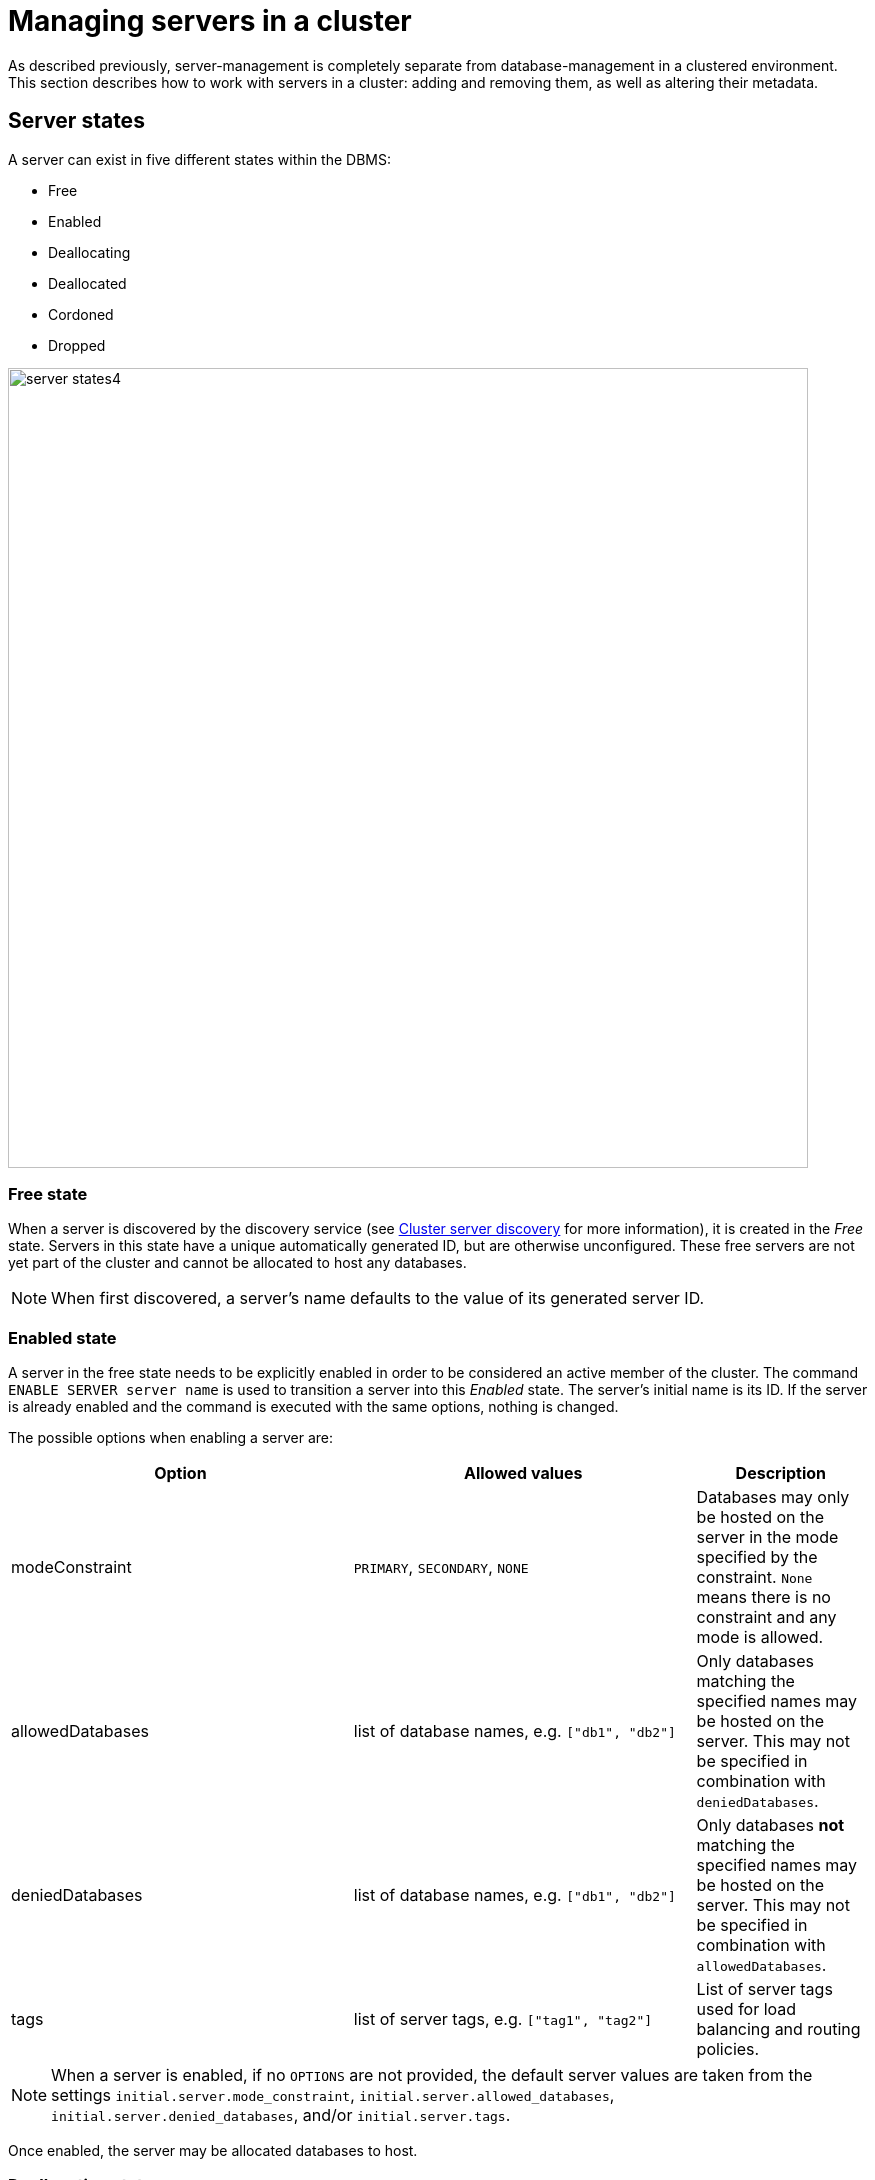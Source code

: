:description: This section describes how to manage servers in a cluster.
:page-role: enterprise-edition

[[manage-servers]]
= Managing servers in a cluster

As described previously, server-management is completely separate from database-management in a clustered environment.
This section describes how to work with servers in a cluster: adding and removing them, as well as altering their metadata.

[[server-states]]
== Server states

A server can exist in five different states within the DBMS:


* Free
* Enabled
* Deallocating
* Deallocated
* Cordoned
* Dropped


image::server-states4.png[width=800]

=== Free state

When a server is discovered by the discovery service (see xref:clustering/setup/discovery.adoc[Cluster server discovery] for more information), it is created in the _Free_ state.
Servers in this state have a unique automatically generated ID, but are otherwise unconfigured.
These free servers are not yet part of the cluster and cannot be allocated to host any databases.

[NOTE]
====
When first discovered, a server's name defaults to the value of its generated server ID.
====

[[server-enabled-state]]
=== Enabled state

A server in the free state needs to be explicitly enabled in order to be considered an active member of the cluster.
The command `ENABLE SERVER server name` is used to transition a server into this _Enabled_ state.
The server's initial name is its ID.
If the server is already enabled and the command is executed with the same options, nothing is changed.

The possible options when enabling a server are:

[options="header", width="100%", cols="2a,2,^.^"]
|===
| Option
| Allowed values
| Description

| modeConstraint
| `PRIMARY`, `SECONDARY`, `NONE`
| Databases may only be hosted on the server in the mode specified by the constraint.
`None` means there is no constraint and any mode is allowed.

| allowedDatabases
| list of database names, e.g. `["db1", "db2"]`
| Only databases matching the specified names may be hosted on the server.
This may not be specified in combination with `deniedDatabases`.

| deniedDatabases
| list of database names, e.g. `["db1", "db2"]`
| Only databases **not** matching the specified names may be hosted on the server.
This may not be specified in combination with `allowedDatabases`.

| tags
| list of server tags, e.g. `["tag1", "tag2"]`
| List of server tags used for load balancing and routing policies.
|===

[NOTE]
====
When a server is enabled, if no `OPTIONS` are not provided, the default server values are taken from the settings `initial.server.mode_constraint`, `initial.server.allowed_databases`, `initial.server.denied_databases`, and/or `initial.server.tags`.
====

Once enabled, the server may be allocated databases to host.



[[deallocating-state]]
=== Deallocating state

A server in a deallocating state means that it can no longer host databases.
It may be that the server is no longer needed and you want to remove it from the cluster.
The command `DEALLOCATE DATABASE[S] FROM SERVER[S] _server_[,...]` is used to transition servers to the _Deallocating_ state, reallocating all their hosted databases to other servers in the cluster.
[NOTE]
====
This state is *irreversible*.
Once a server is in a deallocating state, it subsequently cannot have databases allocated to it.

If you want to deallocate databases from a server in a *reversible manner*, see xref:clustering/databases.adoc#deallocate-databases[Deallocate databases] for more information.
====

=== Deallocated state

When a server is in the deallocated state, it no longer hosts any databases besides `system` and can be removed from the cluster.
Additionally, deallocated servers cannot have any further databases allocated to them.
Note that there is a known situation in which a previously deallocated offline server can transiently show as deallocating when restarting, it will, however, eventually return to the deallocated state without intervention.

=== Cordoned state

The _Cordoned_ state is similar to _Deallocating_ in that servers in this state will not be allocated to host additional databases.
Unlike _Deallocating_ however, cordoned servers do not lose the databases they already host.
It is worth noting that when decreasing the number of allocations of a database, allocations on cordoned servers are removed first.

A server is transitioned from the _Enabled_ state to the _Cordoned_ state by executing the procedure `dbms.cluster.cordonServer`.
A server in the _Cordoned_ state may be transitioned to _Deallocating_, or back to _Enabled_.

This state is primarily used for xref:clustering/servers.adoc#server-error-handling[error handling].

=== Dropped state

Once a server is in state _Deallocating_ and is only hosting the system database, it is safe to drop it.
The command `DROP SERVER _server name_` logically removes the server from the cluster.
However, as long as the server's Neo4j process is running, it is still visible to the other cluster members in the _Dropped_ state.
Once the Neo4j process is stopped, the server finally disappears.
Once dropped, a server cannot rejoin a cluster.

[NOTE]
====
The same physical hardware can rejoin the cluster, provided the Neo4j installation has been "reset" (either re-installing, or running `neo4j-admin unbind`), causing it to receive a new generated server ID on next startup.
====

== Listing servers

The Cypher command `SHOW SERVERS` displays all current servers running in the cluster, including both servers yet to be enabled (i.e. servers in the _Free_ state) in the DBMS as well as dropped servers.

[source,cypher,role=noplay]
----
neo4j@neo4j> SHOW SERVERS;
+------------------------------------------------------------------------------------------------------------------+
| name                                   | address          | state     | health      | hosting                    |
+------------------------------------------------------------------------------------------------------------------+
| "135ad202-5405-4d3c-9822-df39f59b823c" | "localhost:7690" | "Dropped" | "Available" | ["system"]                 |
| "25a7efc7-d063-44b8-bdee-f23357f89f01" | "localhost:7689" | "Enabled" | "Available" | ["system", "foo", "neo4j"] |
| "42a97acc-acf6-40c0-aff2-3993e90db1ff" | "localhost:7691" | "Free"    | "Available" | ["system"]                 |
| "782f0ee2-5474-4250-b905-4cd8b8f586ba" | "localhost:7688" | "Enabled" | "Available" | ["system", "foo", "neo4j"] |
| "8512c9b9-d9e8-48e6-b037-b15b0004ca18" | "localhost:7687" | "Enabled" | "Available" | ["system", "foo", "neo4j"] |
+------------------------------------------------------------------------------------------------------------------+
----

To display all available information about the servers in the cluster, use `SHOW SERVERS YIELD *`:

[source,cypher, role=noplay]
----
neo4j@neo4j> SHOW SERVERS YIELD *;
+---------------------------------------------------------------------------------------------------------------------------------------------------------------------------------------------------------------------------------------------------------------------------------------------------------------+
| serverId                               | name                                   | address          | httpAddress      | httpsAddress | state          | health      | hosting                    | requestedHosting           | tags | allowedDatabases | deniedDatabases | modeConstraint | version          |
+---------------------------------------------------------------------------------------------------------------------------------------------------------------------------------------------------------------------------------------------------------------------------------------------------------------+
| "135ad202-5405-4d3c-9822-df39f59b823c" | "135ad202-5405-4d3c-9822-df39f59b823c" | "localhost:7690" | "localhost:7477" | NULL         | "Deallocating" | "Available" | ["system"]                 | ["system"]                 | []   | []               | []              | "NONE"         | "5.0.0-drop09.0" |
| "25a7efc7-d063-44b8-bdee-f23357f89f01" | "25a7efc7-d063-44b8-bdee-f23357f89f01" | "localhost:7689" | "localhost:7476" | NULL         | "Enabled"      | "Available" | ["system", "foo", "neo4j"] | ["system", "foo", "neo4j"] | []   | []               | []              | "NONE"         | "5.0.0-drop09.0" |
| "42a97acc-acf6-40c0-aff2-3993e90db1ff" | "42a97acc-acf6-40c0-aff2-3993e90db1ff" | "localhost:7691" | "localhost:7478" | NULL         | "Free"         | "Available" | ["system"]                 | []                         | []   | []               | []              | "NONE"         | "5.0.0-drop09.0" |
| "782f0ee2-5474-4250-b905-4cd8b8f586ba" | "782f0ee2-5474-4250-b905-4cd8b8f586ba" | "localhost:7688" | "localhost:7475" | NULL         | "Enabled"      | "Available" | ["system", "foo", "neo4j"] | ["system", "foo", "neo4j"] | []   | []               | []              | "NONE"         | "5.0.0-drop09.0" |
| "8512c9b9-d9e8-48e6-b037-b15b0004ca18" | "8512c9b9-d9e8-48e6-b037-b15b0004ca18" | "localhost:7687" | "localhost:7474" | NULL         | "Enabled"      | "Available" | ["system", "foo", "neo4j"] | ["system", "foo", "neo4j"] | []   | []               | []              | "NONE"         | "5.0.0-drop09.0" |
+---------------------------------------------------------------------------------------------------------------------------------------------------------------------------------------------------------------------------------------------------------------------------------------------------------------+
----


The table of results shows information about the servers:

[options="header", width="100%", cols="2a,4,2m,1,1"]
|===
| Column
| Description
| Type
| Default output
| Full output

| name
| Name of the server.
| STRING
| {check-mark}
| {check-mark}

| serverId
| Id of the server.
| STRING
|
| {check-mark}

| address
| Bolt address of the server (if enabled).
| STRING
| {check-mark}
| {check-mark}

| httpAddress
| Http address of the server (if enabled).
| STRING
|
| {check-mark}

| httpsAddress
| Https address of the server (if enabled).
| STRING
|
| {check-mark}

| state
| Information of the state of the server: `free`, `enabled`, `deallocating`,`cordoned`, or `dropped`.
| STRING
| {check-mark}
| {check-mark}

| health
| The availability of the server: `available` or `unavailable`.
| STRING
| {check-mark}
| {check-mark}

| hosting
| A list of databases currently hosted on the server.
| LIST<STRING>
| {check-mark}
| {check-mark}

| requestedHosting
| A list of databases that should be hosted on the server.
Composite databases do not currently appear in this list, though they do appear in `hosting` for all servers.
| LIST<STRING>
|
| {check-mark}

| tags
| Tags are user provided strings that can be used for load balancing and routing policies.
| LIST<STRING>
|
| {check-mark}

| allowedDatabases
| A list of databases allowed to be hosted on the server.
| LIST<STRING>
|
| {check-mark}

| deniedDatabases
| A list of databases not allowed to be hosted on the server.
| LIST<STRING>
|
| {check-mark}

| modeConstraint
| Constraint for the allocator to allocate only databases in this mode on the server.
| STRING
|
| {check-mark}

| version
| Neo4j version the server is running.
| STRING
|
| {check-mark}
|===


[[cluster-add-server]]
== Add a server to the cluster

To add a server to a running cluster (see xref:clustering/setup/deploy.adoc[Deploy a basic cluster] for more information on how to set up a basic cluster), configure it to discover other existing cluster members.
There are several different ways to do this, see xref:clustering/setup/discovery.adoc[Cluster server discovery].
Once the new server is configured to discover the cluster's members, it can be started.

Once started, the new server appears in the output of `SHOW SERVERS` with the _Free_ state.
Copy the server's name from `SHOW SERVERS` and enable it:

[source,cypher]
----
neo4j@neo4j> ENABLE SERVER '42a97acc-acf6-40c0-aff2-3993e90db1ff';
----

The `ENABLE` command can take several options:

[source,cypher, role=noplay]
----
neo4j@neo4j> ENABLE SERVER '25a7efc7-d063-44b8-bdee-f23357f89f01' OPTIONS
    {modeConstraint:'PRIMARY', allowedDatabases:['foo'], tags:['eu','eu-west']};
----

`modeConstraint` is used to control whether a server can be used to host a database in only primary or secondary mode.
`allowedDatabases` and `deniedDatabases` are collections of database names that filter which databases may be hosted on a server.
The `allowedDatabases` and `deniedDatabases` are mutually exclusive and if both are specified, an error is returned.

Optionally, it is possible to automatically enable free servers by setting the xref:configuration/configuration-settings.adoc#config_initial.dbms.automatically_enable_free_servers[`initial.dbms.automatically_enable_free_servers`] to `true`.
This can be changed after startup using the xref:procedures.adoc#procedure_dbms_cluster_setAutomaticallyEnableFreeServers[`dbms.cluster.setAutomaticallyEnableFreeServers`] procedure.

Server `tags` are used when configuring load balancing and replication policies.
They cannot contain duplicates, so `tags:['eu', 'eu']` will return an error.
Server tags also cannot contain commas.
When altering server tags via cypher, the encoding is done via UTF-8.

[NOTE]
====
`allowedDatabases` and `deniedDatabases` do not affect Composite databases, they are always available everywhere.
====

If no options are set, a server can host any database in any mode.
Servers can also provide default values for these options via their _neo4j.conf_ files when enabled.

[source,properties]
----
initial.server.mode_constraint='PRIMARY'
initial.server.allowed_databases='foo'
initial.server.denied_databases='bar','baz'
initial.server.tags=eu,eu-west
----

If conflicting options are provided between _neo4j.conf_ and the `ENABLE SERVER` command, those provided to `ENABLE SERVER` are used.

[NOTE]
====
The input for server tags is a comma-separated list that cannot have duplicates.

Neo4j _.conf_ files use *Latin1* for their encoding by default.
Therefore, for server tags that need a larger character set (e.g. Chinese or Arabic), it is recommended to use Cypher to alter server tags.

The _.conf_ files can use *UTF-8* by setting the environment variable `NEO4J_CONFIG_FILE_CHARSET=utf8`.
This allows setting server tags with the larger character set via the config.
====

=== Hosting databases on added servers

Once enabled, a server does not automatically host databases unless:

* New databases are created.
* Existing database topologies are altered to request more hosts.
* Another server is transitioned to the _Deallocating_ state.
* You explicitly rebalance the databases across the cluster.

The command `REALLOCATE DATABASE[S]` can be used to rebalance database allocations across the cluster, adding some to the newly added server(s), see xref:clustering/databases.adoc#reallocate-databases[Reallocate databases] for more information.


[[removing-servers]]
== Removing a server from the cluster

Removing a server from the cluster requires two steps: deallocating, then dropping.

=== Deallocating databases from a server

In preparation for removing a server from the cluster, set it to not host any databases with `DEALLOCATE DATABASES FROM SERVER 'name'` (see xref:clustering/servers.adoc#deallocating-state[Deallocating state] for more information).

Either the server ID or its name can be used with the `DEALLOCATE DATABASES` command:

[source,cypher]
----
neo4j@neo4j> DRYRUN DEALLOCATE DATABASES FROM SERVER '135ad202-5405-4d3c-9822-df39f59b823c';
----

When deallocating databases from servers, it is important to be mindful of the topology for each database to ensure that there are sufficient servers left in the cluster to satisfy the topologies of each database.
Attempting to deallocate database(s) from a server that would result in less available servers than required fails with an error and no changes are made.

For example, if the cluster contains 5 servers and a database `foo` has a topology requiring 3 primaries and 2 secondaries, then it is _not_ possible to deallocate any of the original 5 servers, without first enabling a 6th, or altering the desired topology of `foo` to require fewer servers overall.

The command can be used with `DRYRUN` to get a view of how the databases would be moved from the deallocated server(s).

[source,cypher]
----
neo4j@neo4j> DRYRUN DEALLOCATE DATABASES FROM SERVER '135ad202-5405-4d3c-9822-df39f59b823c';
+------------------------------------------------------------------------------------------------------------------------------------------+
| database | fromServerName | fromServerId                           | toServerName | toServerId                             | mode        |
+------------------------------------------------------------------------------------------------------------------------------------------+
| "db1"    | "server-3"     | "135ad202-5405-4d3c-9822-df39f59b823c" | "server-5"   | "00000003-b30a-434e-b9bf-1a5c8009773a" | "secondary" |
+------------------------------------------------------------------------------------------------------------------------------------------+
----

[NOTE]
====
Deallocation is currently prevented in the following situations.

* If a database the server is hosting is offline.
* If the server is hosting a database with an allocation of 1 primary.
* If a quorum of servers hosting the database in primary mode are cordoned.
====

Once the command has been executed, the server changes state to `deallocating` and it cannot readily be enabled again, see  xref:clustering/servers.adoc#_dropped_state[Dropped state] for more information.

=== Dropping a server

Once `DEALLOCATE DATABASES` is executed for a server, its databases begin being moved.
It is important not to attempt the next step before `SHOW SERVERS` reports that the deallocating server is in the (xref:clustering/servers.adoc#deallocating-state[Deallocated state]).

For example, do not drop the server `135ad202-5405-4d3c-9822-df39f59b823c` given the following output:

[source,cypher,role=noplay]
----
neo4j@neo4j> SHOW SERVERS;
+------------------------------------------------------------------------------------------------------------------+
| name                                   | address          | state          | health      | hosting               |
+------------------------------------------------------------------------------------------------------------------+
| "135ad202-5405-4d3c-9822-df39f59b823c" | "localhost:7690" | "Deallocating" | "Available" | ["system", "foo"]     |
+------------------------------------------------------------------------------------------------------------------+
----

The deallocation process may take some time, as `foo` must be successfully copied and started on a new server before it is stopped on `135ad202-5405-4d3c-9822-df39f59b823c` in order to preserve the availability and fault tolerance of `foo`.

Once `SHOW SERVERS` reflects that the server is deallocated and thus no longer hosts `foo`, the server may be dropped.
Either the server ID or its name can be used:

[source,cypher]
----
neo4j@neo4j> DROP SERVER '135ad202-5405-4d3c-9822-df39f59b823c';
----

Once this command has been executed successfully, the neo4j process on the server in question may be stopped.

== Controlling a server's metadata

[[alter-server-options]]
=== Altering server options

A running server can have its options modified using the `ALTER SERVER 'name' SET OPTIONS { option: value }` command.
Either the ID or the name of the server can be used.

For example, to prevent a server from hosting databases in `PRIMARY`, execute the following:

[source,cypher]
----
neo4j@neo4j> ALTER SERVER '25a7efc7-d063-44b8-bdee-f23357f89f01' SET OPTIONS {modeConstraint:'SECONDARY'};
----

Altering servers may cause databases to be moved, and should be performed with care.
For example, if the server `25a7efc7-d063-44b8-bdee-f23357f89f01` hosts database `foo` in primary mode when the above command is executed, then another server must begin hosting `foo` in primary mode.

Likewise, if `ALTER SERVER '25a7efc7-d063-44b8-bdee-f23357f89f01' SET OPTIONS {allowedDatabases:['bar','baz']};` is executed, then `foo` is forced to move.

The possible options when altering a server are:

[options="header", width="100%", cols="1a,2,2"]
|===
| Option
| Allowed values
| Description

| modeConstraint
| `PRIMARY`, `SECONDARY`, `NONE`
| Databases may only be hosted on the server in the mode specified by the constraint.
`NONE` means there is no constraint and any mode is allowed.

| allowedDatabases
| list of database names, e.g. `["db1", "db2"]`
| Only databases matching the specified names may be hosted on the server.
This may not be specified in combination with `deniedDatabases`.

| deniedDatabases
| list of database names, e.g. `["db1", "db2"]`
| Only databases **not** matching the specified names may be hosted on the server.
This may not be specified in combination with `allowedDatabases`.

| tags
| list of server tags, e.g. `["tag1", "tag2"]`
| List of server tags used for load balancing and routing policies.
|===

[NOTE]
====
`allowedDatabases` and `deniedDatabases` do not affect Composite databases, they are always available everywhere.
====

As with the `DEALLOCATE DATABASES FROM SERVER ...` command, if the alteration of a server's options renders it impossible for the cluster to satisfy one or more of the databases' topologies, then the command fails and no changes are made.

[IMPORTANT]
====
Input provided to `SET OPTIONS {...}` replaces **all** existing options, rather than being combined with them.

Any previously set values must be specified every time you run the `ALTER SERVER` command; otherwise they will be overwritten to the unset values.

For instance, you run two statements one after the other:

[source,cypher]
----
ALTER SERVER '25a7efc7-d063-44b8-bdee-f23357f89f01' SET OPTIONS {modeConstraint:'SECONDARY'};
----

[source,cypher]
----
ALTER SERVER '25a7efc7-d063-44b8-bdee-f23357f89f01' SET OPTIONS {allowedDatabases:['foo']};
----

The execution of the second `ALTER SERVER` removes the mode constraint `SECONDARY`.

If you want to keep both values `modeConstraint:'SECONDARY'` and `allowedDatabases:['foo']`, you have to explicitly set them in the options for the `ALTER SERVER` command:

[source,cypher]
----
ALTER SERVER '25a7efc7-d063-44b8-bdee-f23357f89f01' SET OPTIONS {modeConstraint:'SECONDARY', allowedDatabases:['foo']};
----

Always check the current configuration with `SHOW SERVERS YIELD *` and reapply unchanged options when using `ALTER SERVER`.
====

=== Renaming a server

When first discovered, a server's name defaults to the value of its generated server ID.
However, as long as the server is enabled, this can be changed later using the following command:

[source,cypher]
----
neo4j@neo4j> RENAME SERVER '25a7efc7-d063-44b8-bdee-f23357f89f01' TO 'eu-server-4';
----

This only affects the name of the server; the ID of the server remains fixed as `25a7efc7-d063-44b8-bdee-f23357f89f01`.
Keep in mind that the name of the server must be unique among existing servers.

[[server-error-handling]]
== Error handling

Occasionally, servers in a cluster may suffer issues such as network partitions or process crashes.
These easiest way to observe these server failures is by executing `SHOW SERVERS` and checking for `'Unavailable'` in the `health` column.

[NOTE]
====
An `Available` health status does not indicate that a server is functioning perfectly, only that other servers in the cluster are able to make contact with it.
For more in depth monitoring of cluster and server health, see xref:clustering/monitoring/show-servers-monitoring.adoc[Monitor servers].
====

If the issue with the `Unavailable` server proves permanent, then the server should be xref:clustering/servers.adoc#removing-servers[removed].
However, if the issue is temporary then it likely is not desirable to remove these servers entirely as this causes all their hosted databases to be moved.
Instead it is preferable to prevent those servers from being allocated any new databases to host, either as a result of databases being created or moved.

This is known as _cordoning_ the server in question, and can be achieved by executing the following procedure against the `system` database:

[source,cypher]
----
neo4j@neo4j> CALL dbms.cluster.cordonServer('25a7efc7-d063-44b8-bdee-f23357f89f01');
----

`SHOW SERVERS` should then reflect that the server in question is now in _Cordoned_ state.

Once the issue with the server has been resolved, the server can be returned to its previous _Enabled_ state as follows:

[source,cypher]
----
neo4j@neo4j> ENABLE SERVER '25a7efc7-d063-44b8-bdee-f23357f89f01';
----

[NOTE]
====
An unavailable server which has not been cordoned may still be allocated to host new databases.
When the server recovers it observes that it is due to host these databases and begin catching up from some other available server (if one exists).
However, in the meantime those databases have reduced fault tolerance or, worse, reduced availability.
See xref:clustering/disaster-recovery.adoc[Disaster Recovery] for more details.
====
